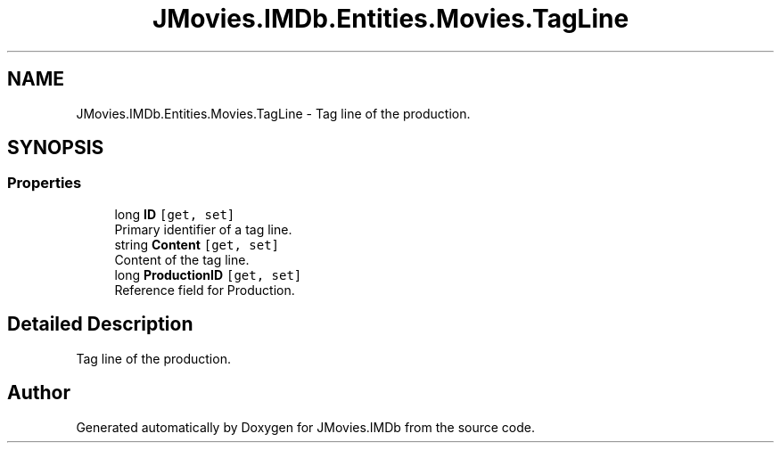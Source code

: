 .TH "JMovies.IMDb.Entities.Movies.TagLine" 3 "Sun Feb 26 2023" "JMovies.IMDb" \" -*- nroff -*-
.ad l
.nh
.SH NAME
JMovies.IMDb.Entities.Movies.TagLine \- Tag line of the production\&.  

.SH SYNOPSIS
.br
.PP
.SS "Properties"

.in +1c
.ti -1c
.RI "long \fBID\fP\fC [get, set]\fP"
.br
.RI "Primary identifier of a tag line\&. "
.ti -1c
.RI "string \fBContent\fP\fC [get, set]\fP"
.br
.RI "Content of the tag line\&. "
.ti -1c
.RI "long \fBProductionID\fP\fC [get, set]\fP"
.br
.RI "Reference field for Production\&. "
.in -1c
.SH "Detailed Description"
.PP 
Tag line of the production\&. 

.SH "Author"
.PP 
Generated automatically by Doxygen for JMovies\&.IMDb from the source code\&.
